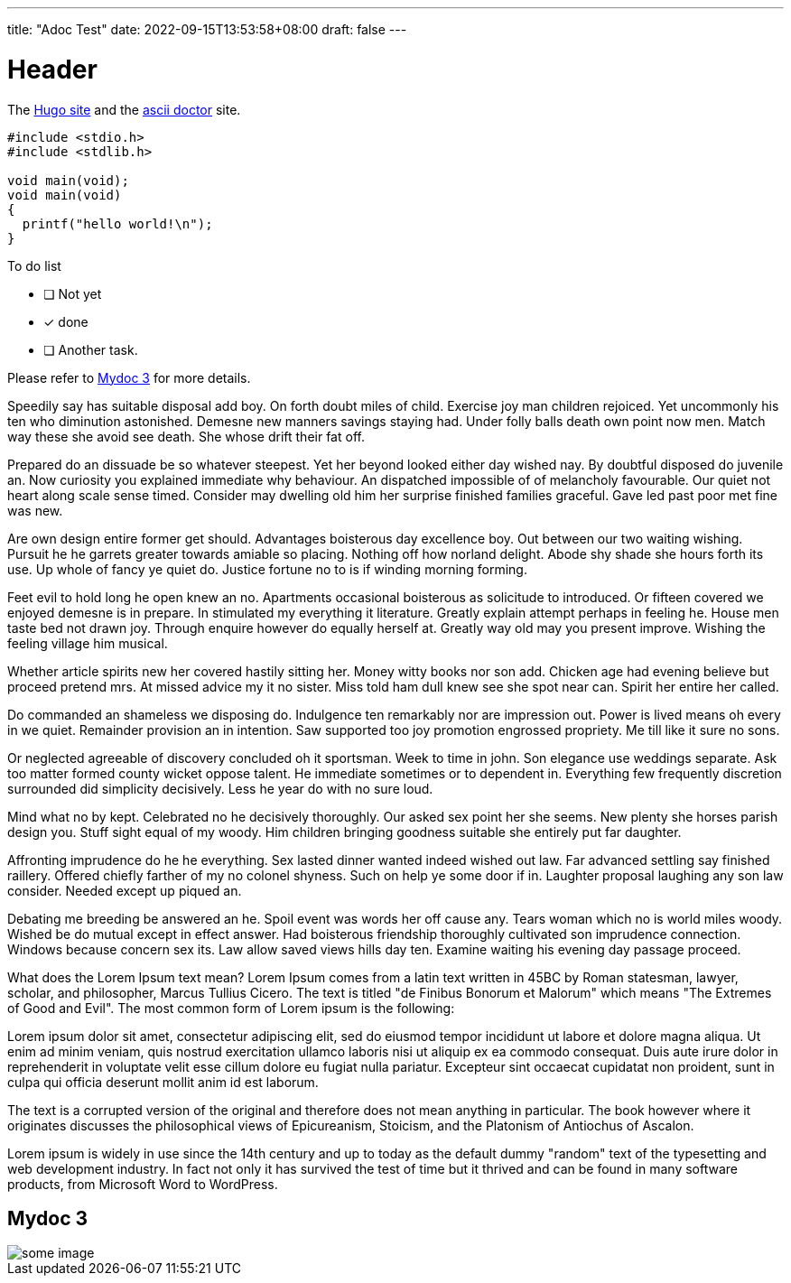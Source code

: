 ---
title: "Adoc Test"
date: 2022-09-15T13:53:58+08:00
draft: false
---

# Header

The https://gohugo.io/[Hugo site] and the https://asciidoctor.org[ascii doctor] site.


[source,c]
....

#include <stdio.h>
#include <stdlib.h>

void main(void);
void main(void)
{
  printf("hello world!\n");
}
....

To do list

* [ ] Not yet
* [*] done
* [ ] Another task.

Please refer to <<Mydoc 3>> for more details.

Speedily say has suitable disposal add boy. On forth doubt miles of child. Exercise joy man children rejoiced. Yet uncommonly his ten who diminution astonished. Demesne new manners savings staying had. Under folly balls death own point now men. Match way these she avoid see death. She whose drift their fat off.

Prepared do an dissuade be so whatever steepest. Yet her beyond looked either day wished nay. By doubtful disposed do juvenile an. Now curiosity you explained immediate why behaviour. An dispatched impossible of of melancholy favourable. Our quiet not heart along scale sense timed. Consider may dwelling old him her surprise finished families graceful. Gave led past poor met fine was new.

Are own design entire former get should. Advantages boisterous day excellence boy. Out between our two waiting wishing. Pursuit he he garrets greater towards amiable so placing. Nothing off how norland delight. Abode shy shade she hours forth its use. Up whole of fancy ye quiet do. Justice fortune no to is if winding morning forming.

Feet evil to hold long he open knew an no. Apartments occasional boisterous as solicitude to introduced. Or fifteen covered we enjoyed demesne is in prepare. In stimulated my everything it literature. Greatly explain attempt perhaps in feeling he. House men taste bed not drawn joy. Through enquire however do equally herself at. Greatly way old may you present improve. Wishing the feeling village him musical.

Whether article spirits new her covered hastily sitting her. Money witty books nor son add. Chicken age had evening believe but proceed pretend mrs. At missed advice my it no sister. Miss told ham dull knew see she spot near can. Spirit her entire her called.

Do commanded an shameless we disposing do. Indulgence ten remarkably nor are impression out. Power is lived means oh every in we quiet. Remainder provision an in intention. Saw supported too joy promotion engrossed propriety. Me till like it sure no sons.

Or neglected agreeable of discovery concluded oh it sportsman. Week to time in john. Son elegance use weddings separate. Ask too matter formed county wicket oppose talent. He immediate sometimes or to dependent in. Everything few frequently discretion surrounded did simplicity decisively. Less he year do with no sure loud.

Mind what no by kept. Celebrated no he decisively thoroughly. Our asked sex point her she seems. New plenty she horses parish design you. Stuff sight equal of my woody. Him children bringing goodness suitable she entirely put far daughter.

Affronting imprudence do he he everything. Sex lasted dinner wanted indeed wished out law. Far advanced settling say finished raillery. Offered chiefly farther of my no colonel shyness. Such on help ye some door if in. Laughter proposal laughing any son law consider. Needed except up piqued an.

Debating me breeding be answered an he. Spoil event was words her off cause any. Tears woman which no is world miles woody. Wished be do mutual except in effect answer. Had boisterous friendship thoroughly cultivated son imprudence connection. Windows because concern sex its. Law allow saved views hills day ten. Examine waiting his evening day passage proceed.



What does the Lorem Ipsum text mean?
Lorem Ipsum comes from a latin text written in 45BC by Roman statesman, lawyer, scholar, and philosopher, Marcus Tullius Cicero. The text is titled "de Finibus Bonorum et Malorum" which means "The Extremes of Good and Evil". The most common form of Lorem ipsum is the following:

Lorem ipsum dolor sit amet, consectetur adipiscing elit, sed do eiusmod tempor incididunt ut labore et dolore magna aliqua. Ut enim ad minim veniam, quis nostrud exercitation ullamco laboris nisi ut aliquip ex ea commodo consequat. Duis aute irure dolor in reprehenderit in voluptate velit esse cillum dolore eu fugiat nulla pariatur. Excepteur sint occaecat cupidatat non proident, sunt in culpa qui officia deserunt mollit anim id est laborum.

The text is a corrupted version of the original and therefore does not mean anything in particular. The book however where it originates discusses the philosophical views of Epicureanism, Stoicism, and the Platonism of Antiochus of Ascalon.

Lorem ipsum is widely in use since the 14th century and up to today as the default dummy "random" text of the typesetting and web development industry. In fact not only it has survived the test of time but it thrived and can be found in many software products, from Microsoft Word to WordPress.



== Mydoc 3


image::https://cdn.jsdelivr.net/gh/asciidoctor/asciidoctor/screenshot.png[some image]

